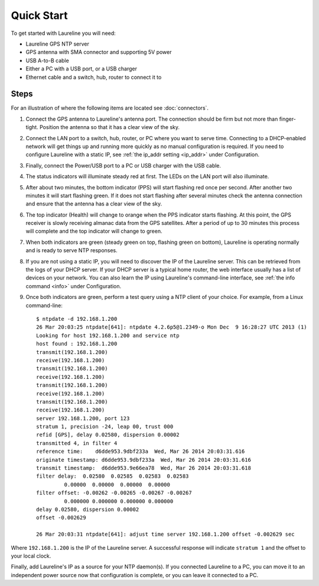 Quick Start
***********

To get started with Laureline you will need:

* Laureline GPS NTP server
* GPS antenna with SMA connector and supporting 5V power
* USB A-to-B cable
* Either a PC with a USB port, or a USB charger
* Ethernet cable and a switch, hub, router to connect it to

Steps
=====

For an illustration of where the following items are located see :doc:`connectors`.

#. Connect the GPS antenna to Laureline's antenna port. The connection should be firm but not more than finger-tight. Position the antenna so that it has a clear view of the sky.
#. Connect the LAN port to a switch, hub, router, or PC where you want to serve time. Connecting to a DHCP-enabled network will get things up and running more quickly as no manual configuration is required. If you need to configure Laureline with a static IP, see :ref:`the ip_addr setting <ip_addr>` under Configuration.
#. Finally, connect the Power/USB port to a PC or USB charger with the USB cable.
#. The status indicators will illuminate steady red at first. The LEDs on the LAN port will also illuminate.
#. After about two minutes, the bottom indicator (PPS) will start flashing red once per second. After another two minutes it will start flashing green. If it does not start flashing after several minutes check the antenna connection and ensure that the antenna has a clear view of the sky.
#. The top indicator (Health) will change to orange when the PPS indicator starts flashing. At this point, the GPS receiver is slowly receiving almanac data from the GPS satellites. After a period of up to 30 minutes this process will complete and the top indicator will change to green.
#. When both indicators are green (steady green on top, flashing green on bottom), Laureline is operating normally and is ready to serve NTP responses.
#. If you are not using a static IP, you will need to discover the IP of the Laureline server. This can be retrieved from the logs of your DHCP server. If your DHCP server is a typical home router, the web interface usually has a list of devices on your network. You can also learn the IP using Laureline's command-line interface, see :ref:`the info command <info>` under Configuration.
#. Once both indicators are green, perform a test query using a NTP client of your choice. For example, from a Linux command-line::

    $ ntpdate -d 192.168.1.200
    26 Mar 20:03:25 ntpdate[641]: ntpdate 4.2.6p5@1.2349-o Mon Dec  9 16:28:27 UTC 2013 (1)
    Looking for host 192.168.1.200 and service ntp
    host found : 192.168.1.200
    transmit(192.168.1.200)
    receive(192.168.1.200)
    transmit(192.168.1.200)
    receive(192.168.1.200)
    transmit(192.168.1.200)
    receive(192.168.1.200)
    transmit(192.168.1.200)
    receive(192.168.1.200)
    server 192.168.1.200, port 123
    stratum 1, precision -24, leap 00, trust 000
    refid [GPS], delay 0.02580, dispersion 0.00002
    transmitted 4, in filter 4
    reference time:    d6dde953.9dbf233a  Wed, Mar 26 2014 20:03:31.616
    originate timestamp: d6dde953.9dbf233a  Wed, Mar 26 2014 20:03:31.616
    transmit timestamp:  d6dde953.9e66ea78  Wed, Mar 26 2014 20:03:31.618
    filter delay:  0.02580  0.02585  0.02583  0.02583 
             0.00000  0.00000  0.00000  0.00000 
    filter offset: -0.00262 -0.00265 -0.00267 -0.00267
             0.000000 0.000000 0.000000 0.000000
    delay 0.02580, dispersion 0.00002
    offset -0.002629

    26 Mar 20:03:31 ntpdate[641]: adjust time server 192.168.1.200 offset -0.002629 sec

Where ``192.168.1.200`` is the IP of the Laureline server. A successful response will indicate ``stratum 1`` and the offset to your local clock.

Finally, add Laureline's IP as a source for your NTP daemon(s). If you connected Laureline to a PC, you can move it to an independent power source now that configuration is complete, or you can leave it connected to a PC.
